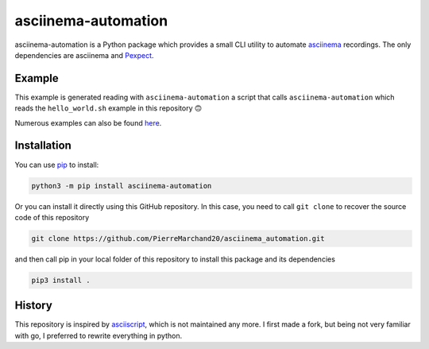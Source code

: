 asciinema-automation
####################

.. image:: https://badge.fury.io/py/asciinema-automation.svg
    :target: https://badge.fury.io/py/asciinema-automation

.. image:: https://github.com/PierreMarchand20/asciinema_automation/actions/workflows/CI.yml/badge.svg
    :target: https://github.com/PierreMarchand20/asciinema_automation/actions/workflows/CI.yml

asciinema-automation is a Python package which provides a small CLI utility to automate `asciinema <https://asciinema.org>`_ recordings. The only dependencies are asciinema and `Pexpect <https://pexpect.readthedocs.io/>`_.

Example
-------

.. image:: https://raw.githubusercontent.com/PierreMarchand20/asciinema_automation/main/demo.gif
    :alt: Demo

This example is generated reading with ``asciinema-automation`` a script that calls ``asciinema-automation`` which reads the ``hello_world.sh`` example in this repository 🙃

Numerous examples can also be found `here <https://github.com/PierreMarchand20/asciinema_playground>`_.

Installation
------------

You can use `pip <https://pip.pypa.io/en/stable/>`_ to install:

.. code:: bash
    
    python3 -m pip install asciinema-automation

Or you can install it directly using this GitHub repository. In this case, you need to call ``git clone`` to recover the source code of this repository

.. code:: bash
    
    git clone https://github.com/PierreMarchand20/asciinema_automation.git 


and then call pip in your local folder of this repository to install this package and its dependencies

.. code:: bash
    
    pip3 install . 


History
-------

This repository is inspired by `asciiscript <https://github.com/christopher-dG/asciiscript>`_, which is not maintained any more. I first made a fork, but being not very familiar with go, I preferred to rewrite everything in python.
